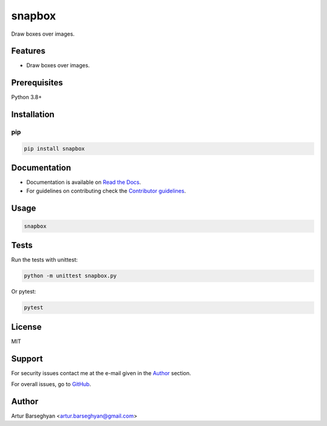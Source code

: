 =======
snapbox
=======
.. External dependencies

.. _Pillow: https://python-pillow.org/

.. Internal references

.. _snapbox: https://github.com/barseghyanartur/snapbox/
.. _Read the Docs: http://snapbox.readthedocs.io/
.. _Contributor guidelines: https://snapbox.readthedocs.io/en/latest/contributor_guidelines.html

Draw boxes over images.

.. image:: https://img.shields.io/pypi/v/snapbox.svg
   :target: https://pypi.python.org/pypi/snapbox
   :alt: PyPI Version

.. image:: https://img.shields.io/pypi/pyversions/snapbox.svg
    :target: https://pypi.python.org/pypi/snapbox/
    :alt: Supported Python versions

.. image:: https://github.com/barseghyanartur/snapbox/actions/workflows/test.yml/badge.svg?branch=main
   :target: https://github.com/barseghyanartur/snapbox/actions
   :alt: Build Status

.. image:: https://readthedocs.org/projects/snapbox/badge/?version=latest
    :target: http://snapbox.readthedocs.io
    :alt: Documentation Status

.. image:: https://img.shields.io/badge/license-MIT-blue.svg
   :target: https://github.com/barseghyanartur/snapbox/#License
   :alt: MIT

.. image:: https://coveralls.io/repos/github/barseghyanartur/snapbox/badge.svg?branch=main&service=github
    :target: https://coveralls.io/github/barseghyanartur/snapbox?branch=main
    :alt: Coverage

Features
========
- Draw boxes over images.

Prerequisites
=============
Python 3.8+

Installation
============
pip
---

.. code-block:: sh

    pip install snapbox

Documentation
=============
- Documentation is available on `Read the Docs`_.
- For guidelines on contributing check the `Contributor guidelines`_.

Usage
=====
.. code-block:: sh

    snapbox

Tests
=====

Run the tests with unittest:

.. code-block:: sh

    python -m unittest snapbox.py

Or pytest:

.. code-block:: sh

    pytest

License
=======

MIT

Support
=======
For security issues contact me at the e-mail given in the `Author`_ section.

For overall issues, go to `GitHub <https://github.com/barseghyanartur/snapbox/issues>`_.

Author
======

Artur Barseghyan <artur.barseghyan@gmail.com>
